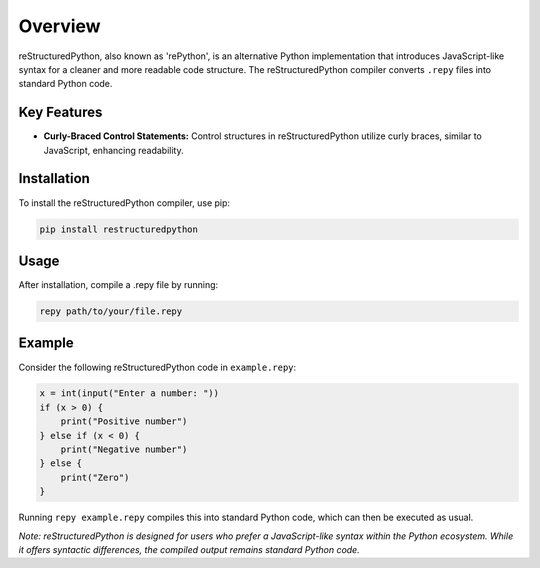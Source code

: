 Overview
========

reStructuredPython, also known as 'rePython', is an alternative Python implementation that introduces JavaScript-like syntax for a cleaner and more readable code structure. The reStructuredPython compiler converts ``.repy`` files into standard Python code.

Key Features
------------

* **Curly-Braced Control Statements:** Control structures in reStructuredPython utilize curly braces, similar to JavaScript, enhancing readability.

Installation
------------
To install the reStructuredPython compiler, use pip:

.. code-block:: bash

    pip install restructuredpython

Usage
-----

After installation, compile a .repy file by running:

.. code-block:: bash

    repy path/to/your/file.repy

Example
-------

Consider the following reStructuredPython code in ``example.repy``:

.. code-block:: repy

    x = int(input("Enter a number: "))
    if (x > 0) {
        print("Positive number")
    } else if (x < 0) {
        print("Negative number")
    } else {
        print("Zero")
    }

Running ``repy example.repy`` compiles this into standard Python code, which can then be executed as usual.

*Note: reStructuredPython is designed for users who prefer a JavaScript-like syntax within the Python ecosystem. While it offers syntactic differences, the compiled output remains standard Python code.*


